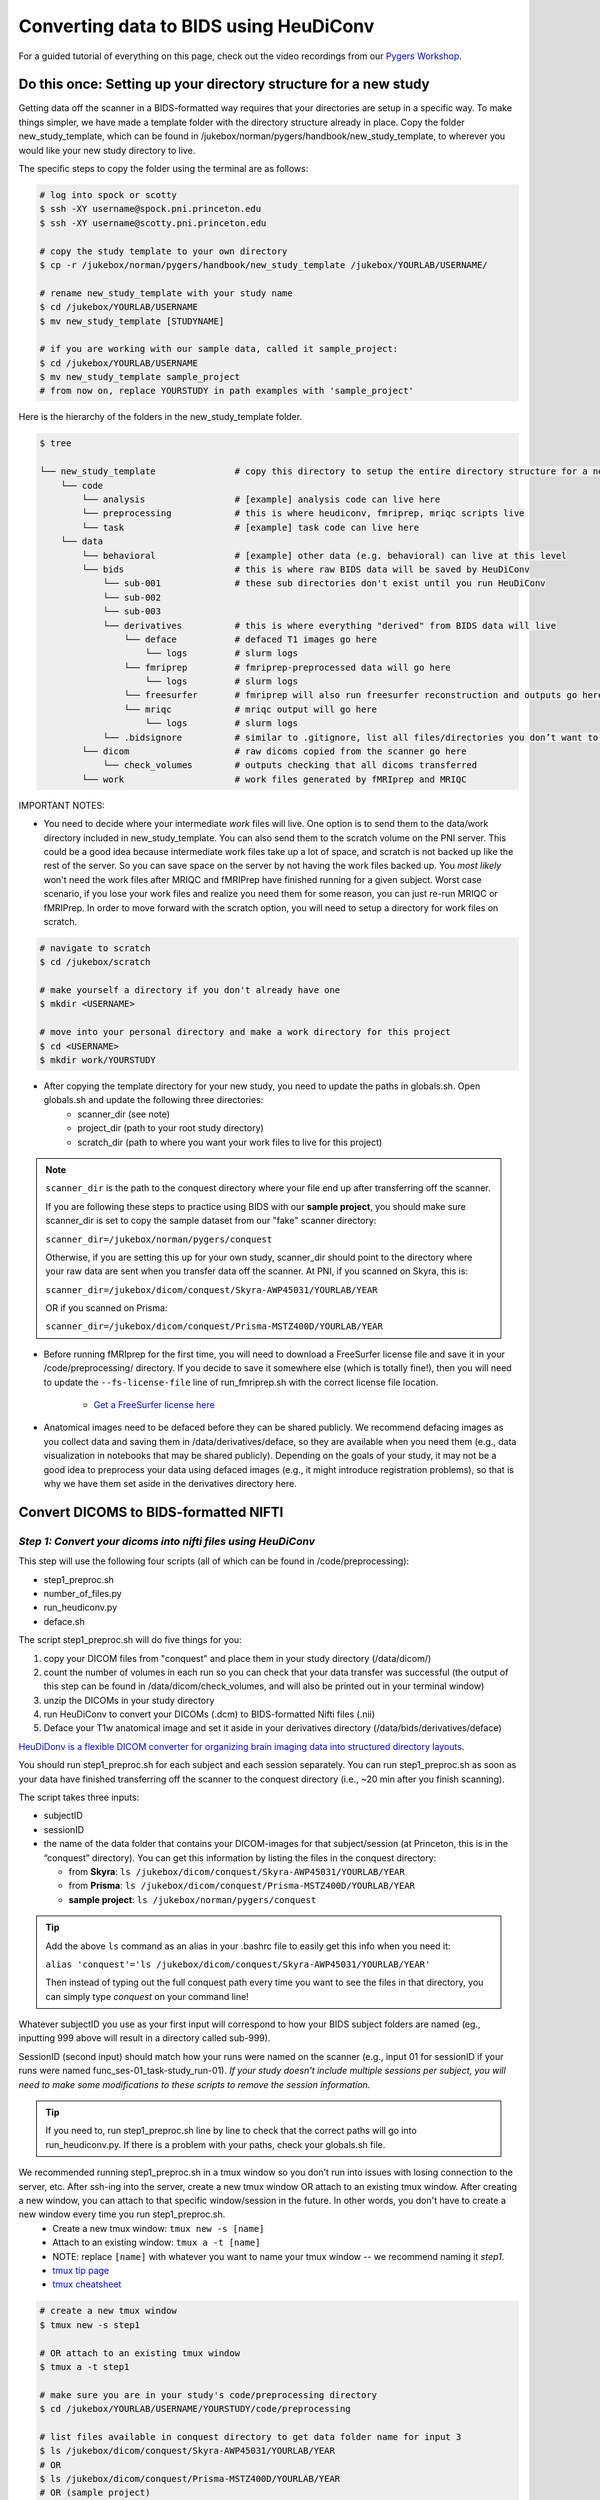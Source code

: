 .. _converting:

=======================================
Converting data to BIDS using HeuDiConv 
=======================================

.. raw:: html

    <style> .blue {color:blue} </style>
    <style> .red {color:red} </style>

.. role:: blue
.. role:: red

For a guided tutorial of everything on this page, check out the video recordings from our `Pygers Workshop <pygers_workshops/syllabus2020.html>`_. 

Do this once: Setting up your directory structure for a new study
=================================================================

Getting data off the scanner in a BIDS-formatted way requires that your directories are setup in a specific way. To make things simpler, we have made a template folder with the directory structure already in place. Copy the folder :blue:`new_study_template`, which can be found in :blue:`/jukebox/norman/pygers/handbook/new_study_template`, to wherever you would like your new study directory to live.

The specific steps to copy the folder using the terminal are as follows:

.. code-block:: bash

    # log into spock or scotty
    $ ssh -XY username@spock.pni.princeton.edu
    $ ssh -XY username@scotty.pni.princeton.edu
    
    # copy the study template to your own directory
    $ cp -r /jukebox/norman/pygers/handbook/new_study_template /jukebox/YOURLAB/USERNAME/

    # rename new_study_template with your study name
    $ cd /jukebox/YOURLAB/USERNAME
    $ mv new_study_template [STUDYNAME]

    # if you are working with our sample data, called it sample_project:
    $ cd /jukebox/YOURLAB/USERNAME
    $ mv new_study_template sample_project
    # from now on, replace YOURSTUDY in path examples with 'sample_project'

Here is the hierarchy of the folders in the :blue:`new_study_template` folder.

.. code-block:: bash

   $ tree

   └── new_study_template		# copy this directory to setup the entire directory structure for a new project
       └── code 
           └── analysis                 # [example] analysis code can live here
           └── preprocessing            # this is where heudiconv, fmriprep, mriqc scripts live
           └── task                     # [example] task code can live here
       └── data
           └── behavioral               # [example] other data (e.g. behavioral) can live at this level 
           └── bids                     # this is where raw BIDS data will be saved by HeuDiConv
               └── sub-001              # these sub directories don't exist until you run HeuDiConv
               └── sub-002
               └── sub-003
               └── derivatives          # this is where everything "derived" from BIDS data will live
                   └── deface           # defaced T1 images go here
                       └── logs         # slurm logs
                   └── fmriprep         # fmriprep-preprocessed data will go here
                       └── logs         # slurm logs
                   └── freesurfer       # fmriprep will also run freesurfer reconstruction and outputs go here 
                   └── mriqc            # mriqc output will go here
                       └── logs         # slurm logs
               └── .bidsignore          # similar to .gitignore, list all files/directories you don’t want to be checked by the bids-validator
           └── dicom                    # raw dicoms copied from the scanner go here
               └── check_volumes        # outputs checking that all dicoms transferred
           └── work                     # work files generated by fMRIprep and MRIQC


IMPORTANT NOTES:

* You need to decide where your intermediate *work* files will live. One option is to send them to the :blue:`data/work` directory included in :blue:`new_study_template`. You can also send them to the :blue:`scratch` volume on the PNI server. This could be a good idea because intermediate work files take up a lot of space, and scratch is not backed up like the rest of the server. So you can save space on the server by not having the work files backed up. You *most likely* won't need the work files after MRIQC and fMRIPrep have finished running for a given subject. Worst case scenario, if you lose your work files and realize you need them for some reason, you can just re-run MRIQC or fMRIPrep. In order to move forward with the scratch option, you will need to setup a directory for work files on scratch. 

.. code-block:: bash

    # navigate to scratch
    $ cd /jukebox/scratch

    # make yourself a directory if you don't already have one
    $ mkdir <USERNAME>

    # move into your personal directory and make a work directory for this project
    $ cd <USERNAME>
    $ mkdir work/YOURSTUDY

* After copying the template directory for your new study, you need to update the paths in :blue:`globals.sh`. Open :blue:`globals.sh` and update the following three directories:
    * scanner_dir (see note)
    * project_dir (path to your root study directory)
    * scratch_dir (path to where you want your work files to live for this project)

.. NOTE::
    ``scanner_dir`` is the path to the conquest directory where your file end up after transferring off the scanner.

    If you are following these steps to practice using BIDS with our **sample project**, you should make sure scanner_dir is set to copy the sample dataset from our "fake" scanner directory: 
    
    ``scanner_dir=/jukebox/norman/pygers/conquest``
    
    Otherwise, if you are setting this up for your own study, scanner_dir should point to the directory where your raw data are sent when you transfer data off the scanner. At PNI, if you scanned on Skyra, this is:

    ``scanner_dir=/jukebox/dicom/conquest/Skyra-AWP45031/YOURLAB/YEAR``
    
    OR if you scanned on Prisma:
    
    ``scanner_dir=/jukebox/dicom/conquest/Prisma-MSTZ400D/YOURLAB/YEAR``

* Before running fMRIprep for the first time, you will need to download a FreeSurfer license file and save it in your :blue:`/code/preprocessing/` directory. If you decide to save it somewhere else (which is totally fine!), then you will need to update the ``--fs-license-file`` line of :blue:`run_fmriprep.sh` with the correct license file location.

    * `Get a FreeSurfer license here <https://surfer.nmr.mgh.harvard.edu/registration.html>`_

* Anatomical images need to be defaced before they can be shared publicly. We recommend defacing images as you collect data and saving them in :blue:`/data/derivatives/deface`, so they are available when you need them (e.g., data visualization in notebooks that may be shared publicly). Depending on the goals of your study, it may not be a good idea to preprocess your data using defaced images (e.g., it might introduce registration problems), so that is why we have them set aside in the derivatives directory here. 

Convert DICOMS to BIDS-formatted NIFTI
======================================

*Step 1: Convert your dicoms into nifti files using HeuDiConv*
----------------------------------------------------------------
This step will use the following four scripts (all of which can be found in :blue:`/code/preprocessing`):

* step1_preproc.sh
* number_of_files.py
* run_heudiconv.py
* deface.sh 

The script :blue:`step1_preproc.sh` will do five things for you: 

1. copy your DICOM files from "conquest" and place them in your study directory (:blue:`/data/dicom/`)

2. count the number of volumes in each run so you can check that your data transfer was successful (the output of this step can be found in :blue:`/data/dicom/check_volumes`, and will also be printed out in your terminal window)

3. unzip the DICOMs in your study directory

4. run HeuDiConv to convert your DICOMs (.dcm) to BIDS-formatted Nifti files (.nii)

5. Deface your T1w anatomical image and set it aside in your derivatives directory (:blue:`/data/bids/derivatives/deface`)

`HeuDiDonv is a flexible DICOM converter for organizing brain imaging data into structured directory layouts <https://heudiconv.readthedocs.io/en/latest/>`_.

You should run :blue:`step1_preproc.sh` for each subject and each session separately. You can run :blue:`step1_preproc.sh` as soon as your data have finished transferring off the scanner to the conquest directory (i.e., ~20 min after you finish scanning). 

The script takes three inputs: 

* subjectID
* sessionID
* the name of the data folder that contains your DICOM-images for that subject/session (at Princeton, this is in the “conquest” directory). You can get this information by listing the files in the conquest directory:

  * from **Skyra**: ``ls /jukebox/dicom/conquest/Skyra-AWP45031/YOURLAB/YEAR``
  * from **Prisma**: ``ls /jukebox/dicom/conquest/Prisma-MSTZ400D/YOURLAB/YEAR``
  * **sample project**: ``ls /jukebox/norman/pygers/conquest``

.. TIP::
    Add the above ``ls`` command as an alias in your .bashrc file to easily get this info when you need it:
    
    ``alias 'conquest'='ls /jukebox/dicom/conquest/Skyra-AWP45031/YOURLAB/YEAR'``

    Then instead of typing out the full conquest path every time you want to see the files in that directory, you can simply type *conquest* on your command line!

Whatever subjectID you use as your first input will correspond to how your BIDS subject folders are named (eg., inputting 999 above will result in a directory called sub-999). 

SessionID (second input) should match how your runs were named on the scanner (e.g., input 01 for sessionID if your runs were named :blue:`func_ses-01_task-study_run-01`). *If your study doesn't include multiple sessions per subject, you will need to make some modifications to these scripts to remove the session information.* 

.. TIP::
    If you need to, run :blue:`step1_preproc.sh` line by line to check that the correct paths will go into :blue:`run_heudiconv.py`. If there is a problem with your paths, check your :blue:`globals.sh` file.

We recommended running :blue:`step1_preproc.sh` in a tmux window so you don’t run into issues with losing connection to the server, etc. After ssh-ing into the server, create a new tmux window OR attach to an existing tmux window. After creating a new window, you can attach to that specific window/session in the future. In other words, you don't have to create a new window every time you run :blue:`step1_preproc.sh`. 
    * Create a new tmux window: ``tmux new -s [name]``
    * Attach to an existing window: ``tmux a -t [name]``
    * NOTE: replace ``[name]`` with whatever you want to name your tmux window -- we recommend naming it *step1*.
    * `tmux tip page <hack_pages/tmux.html>`_
    * `tmux cheatsheet <https://tmuxcheatsheet.com/>`_

.. code-block:: bash

    # create a new tmux window
    $ tmux new -s step1

    # OR attach to an existing tmux window
    $ tmux a -t step1

    # make sure you are in your study's code/preprocessing directory
    $ cd /jukebox/YOURLAB/USERNAME/YOURSTUDY/code/preprocessing

    # list files available in conquest directory to get data folder name for input 3
    $ ls /jukebox/dicom/conquest/Skyra-AWP45031/YOURLAB/YEAR
    # OR
    $ ls /jukebox/dicom/conquest/Prisma-MSTZ400D/YOURLAB/YEAR
    # OR (sample project)
    $ ls /jukebox/norman/pygers/conquest

    # run the script step1_preproc.sh for subject XXX, session xx
    # replace XXX with your subject ID
    # replace xx with your session ID
    $ ./step1_preproc.sh XXX xx [conquest folder]

    # NOTE: For the sample project, use the following command:
    $ ./step1_preproc.sh 001 01 0219191_mystudy-0219-1114

.. TIP::
  If HeuDiConv is failing, check that your original dicoms are only zipped one time (meaning only one .gz extension instead of .gz.gz). If your dicoms are zipped multiple times (sometimes this happens!), add another line for gunzipping again. Basically do this until your files only have the .dcm extension.

*Step 2: Get your data ready to pass the bids-validator*
--------------------------------------------------------
This step will use the :blue:`step2_preproc.sh` script. We recommend running this step after data for all sessions for a given subject have been acquired and run through :blue:`step1_preproc.sh`.

This script will carry out all the "cleanup" steps that need to be taken to make sure your data are BIDS-valid and ready for MRIQC and fMRIPrep:  

1. delete extra files (e.g., scouts, duplicate runs)

2. rename fieldmaps (if necessary)

3. add the IntendedFor field to the fieldmap .json files so that fieldmaps can be used for susceptibility distortion correction on your functional data

The script takes one input: 

* subjectID

.. NOTE::
  * This script will need to be customized for your study! Edit this script once at the beginning of your project so that all the filenames match your naming scheme, and so the fieldmaps are being applied to the correct functional runs. If you did not collect fieldmaps, then you can ignore the steps specific to fieldmaps.

  * If an individual subject deviates from your standard (e.g., has an extra set of fieldmaps or is missing functional runs), then you will need to edit :blue:`step2_preproc.sh` again to accommodate these differences. 

  * **Sample project**: The sample dataset does NOT include fieldmaps. Therefore, when you edit the :blue:`step2_preproc.sh` for the sample project, you can comment out the lines of code dealing with the fieldmaps. You should still run :blue:`step2_preproc.sh` to delete the extra (scout and dup) files. 

If you run bids-validator and get any warnings and/or errors, put any modifications you need to make to pass the validator into this script so you can easily get subjects ready for BIDS apps as you collect more subjects. **Again, this script should be customized for your experiment and not just run without editing.**

.. code-block:: bash

    # run the script (step2_preproc.sh), e.g. for subject XXX
    $ ./step2_preproc.sh XXX

    # NOTE: For our sample project, use the following command
    $ ./step2_preproc.sh 001

*Step 3: Run the BIDS validator*
--------------------------------
Run the BIDS validator to make sure everything is setup correctly. You should check your BIDS validation as soon as possible (i.e., after collecting your first subject's data) so that you can fix any problems if they exist! 

Any non-BIDS formatted files should go into your :blue:`../bids/derivatives` directory which is automatically ignored by the BIDS validator; if you (deliberately) have non-BIDS formatted files outside of the derivatives folder, then you can add them to a :blue:`.bidsignore` file.

You can run the BIDS validator `from your browser <http://bids-standard.github.io/bids-validator/>`_.  

OR (recommended) you can install the bids-validator in a conda environment and run it directly on the server or locally:

If you have already setup a pygers conda environment following the instructions on our `conda tip page <hack_pages/conda.html>`_, then you are good to go! The pygers conda environment already has the bids-validator package installed.  

If you have another conda environment and you want to add the bids-validator to that conda environment, follow these steps:

.. code-block:: bash

    $ conda activate <myenv>
    
    # first, update or install nodejs
    $ conda install -c conda-forge nodejs=11
    $ node -v #check node version (11.14.0)
    
    # install bids-validator
    $ npm install -g bids-validator
    $ which bids-validator #shows your installation location
    $ bids-validator -v #1.5.7 as of Dec-10-2020

In order to run the bids-validator, you need to give it a bids dataset as the input. Make sure you have your conda environment activated, and navigate to your project directory. 

.. code-block:: bash

    $ conda activate <myenv>
    $ cd /jukebox/YOURLAB/USERNAME/YOURSTUDY
    $ bids-validator data/bids

Read the red “errors” and yellow "warnings". You should try to fix the red "errors" before you continue. Re-run until the bids-validator is appeased. Note that “warnings” can be ignored for now, but you’ll probably want to fix them at some point.

*Step 4: Deface anatomical images*
----------------------------------

**IMPORTANT**: The defacing step is included in :blue:`step1_preproc.sh`! We are including additional instructions here in case you would like to run it separately. However, you do not need to continue with this step if you left it as is as part of :blue:`step1_preproc.sh`.

Eventually, if you want to share de-identified data, you will need to deface anatomical images. You do not want to use the defaced images for any further preprocessing step (unless you are certain it won't mess up a downstream preprocessing or analysis step). So after defacing the images, we will set them aside in the :blue:`../data/bids/derivatives/deface` so they are available whenever you need them. 

The :blue:`deface.sh` script will run `pydeface <https://github.com/poldracklab/pydeface>`_ to deface the T1w structural images and move the defaced image into your :blue:`../data/bids/derivatives/deface` directory. It takes two inputs:

* subjectID
* sessionID

*Running pydeface on the cluster:*

To run pydeface on the head node, we recommend using a tmux window (it takes ~9 min to deface one image).

.. code-block:: bash
    
    # open a new tmux window called deface
    tmux new -s deface 
    
    # OR  attach to a previously opened window called deface
    tmux a -t deface

    # move into your code directory
    cd /jukebox/YOURLAB/USERNAME/YOURSTUDY/code/preprocessing

    # call deface script
    ./deface.sh XXX xx #example is subject XXX, session xx

You can also run pydeface using Slurm, which is especially useful if you want to run this step for multiple subjects and/or multiple sessions all at once. The script that we will call to run a job on SLURM is :blue:`code/preprocessing/slurm_deface.sh`.

* Update lines in slurm_deface.sh: 
    * Line 7: array number should be equal to all the subject numbers you want to run the script on (if you enter multiple, it will run them all in parallel) e.g., array=001,002,003 
    * Lines 23 -24: update if you want to get an email with the update on the code
    * Line 34: change if you want to run on a different session besides session 1

.. TIP::
    In Slurm scripts, lines that start with ``#SBATCH`` are Slurm commands, not comments! All other lines that start with ``#`` are regular comments. 

To submit the job:

.. code-block:: bash
    
    # move into your code directory
    cd /jukebox/YOURLAB/USERNAME/YOURSTUDY/code/preprocessing

    # submit the job
    sbatch slurm_deface.sh

Note you don't have to include the subjectID and sessionID inputs here because you defined this information in the :blue:`slurm_deface.sh` script itself. 

.. image:: ../images/return_to_timeline.png
  :width: 300
  :align: center
  :alt: return to timeline
  :target: 01-05-overview.html
